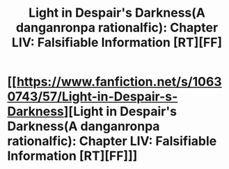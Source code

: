 #+TITLE: Light in Despair's Darkness(A danganronpa rationalfic): Chapter LIV: Falsifiable Information [RT][FF]

* [[https://www.fanfiction.net/s/10630743/57/Light-in-Despair-s-Darkness][Light in Despair's Darkness(A danganronpa rationalfic): Chapter LIV: Falsifiable Information [RT][FF]]]
:PROPERTIES:
:Author: avret
:Score: 7
:DateUnix: 1448236599.0
:DateShort: 2015-Nov-23
:END:
